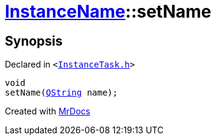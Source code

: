 [#InstanceName-setName-0c]
= xref:InstanceName.adoc[InstanceName]::setName
:relfileprefix: ../
:mrdocs:


== Synopsis

Declared in `&lt;https://github.com/PrismLauncher/PrismLauncher/blob/develop/InstanceTask.h#L22[InstanceTask&period;h]&gt;`

[source,cpp,subs="verbatim,replacements,macros,-callouts"]
----
void
setName(xref:QString.adoc[QString] name);
----



[.small]#Created with https://www.mrdocs.com[MrDocs]#
